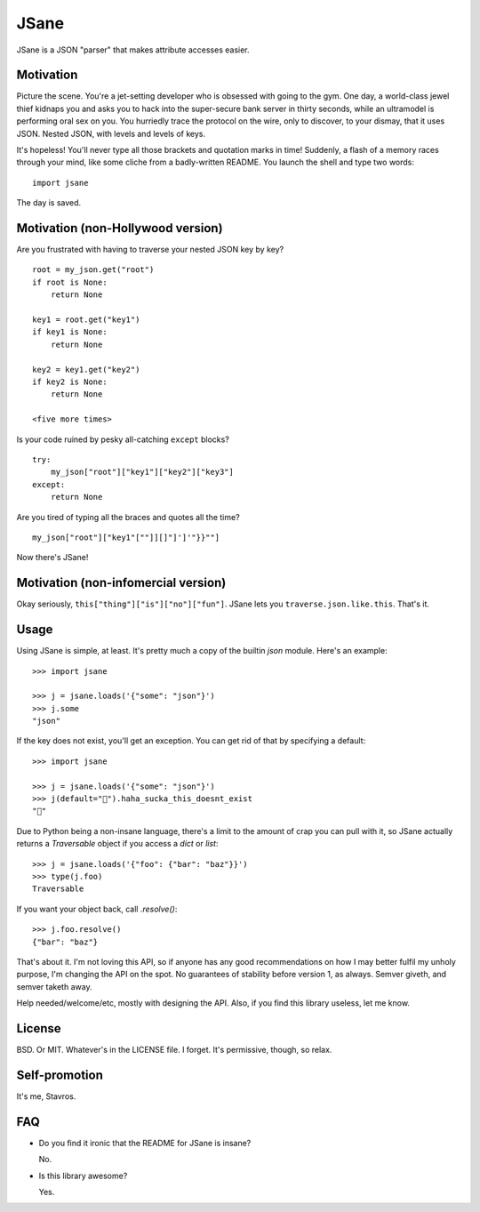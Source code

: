 JSane
=====

JSane is a JSON "parser" that makes attribute accesses easier.


Motivation
----------

Picture the scene. You're a jet-setting developer who is obsessed with going to
the gym. One day, a world-class jewel thief kidnaps you and asks you to hack
into the super-secure bank server in thirty seconds, while an ultramodel is
performing oral sex on you. You hurriedly trace the protocol on the wire, only
to discover, to your dismay, that it uses JSON. Nested JSON, with levels and
levels of keys.

It's hopeless! You'll never type all those brackets and quotation marks in time!
Suddenly, a flash of a memory races through your mind, like some cliche from
a badly-written README. You launch the shell and type two words::

    import jsane

The day is saved.


Motivation (non-Hollywood version)
----------------------------------

Are you frustrated with having to traverse your nested JSON key by key?

::

    root = my_json.get("root")
    if root is None:
        return None

    key1 = root.get("key1")
    if key1 is None:
        return None

    key2 = key1.get("key2")
    if key2 is None:
        return None

    <five more times>

Is your code ruined by pesky all-catching ``except`` blocks?

::

    try:
        my_json["root"]["key1"]["key2"]["key3"]
    except:
        return None

Are you tired of typing all the braces and quotes all the time?

::

    my_json["root"]["key1"[""]][]"]']'"}}""]

Now there's JSane!


Motivation (non-infomercial version)
------------------------------------

Okay seriously, ``this["thing"]["is"]["no"]["fun"]``. JSane lets you
``traverse.json.like.this``. That's it.


Usage
-----

Using JSane is simple, at least. It's pretty much a copy of the builtin `json`
module. Here's an example::

    >>> import jsane

    >>> j = jsane.loads('{"some": "json"}')
    >>> j.some
    "json"

If the key does not exist, you'll get an exception. You can get rid of that by
specifying a default::

    >>> import jsane

    >>> j = jsane.loads('{"some": "json"}')
    >>> j(default="💩").haha_sucka_this_doesnt_exist
    "💩"


Due to Python being a non-insane language, there's a limit to the amount of
crap you can pull with it, so JSane actually returns a `Traversable`  object if
you access a `dict` or `list`::

    >>> j = jsane.loads('{"foo": {"bar": "baz"}}')
    >>> type(j.foo)
    Traversable

If you want your object back, call `.resolve()`::

    >>> j.foo.resolve()
    {"bar": "baz"}

That's about it. I'm not loving this API, so if anyone has any good
recommendations on how I may better fulfil my unholy purpose, I'm changing the
API on the spot. No guarantees of stability before version 1, as always. Semver
giveth, and semver taketh away.

Help needed/welcome/etc, mostly with designing the API. Also, if you find this
library useless, let me know.


License
-------

BSD. Or MIT. Whatever's in the LICENSE file. I forget. It's permissive, though,
so relax.


Self-promotion
--------------

It's me, Stavros.


FAQ
---

* Do you find it ironic that the README for JSane is insane?

  No.

* Is this library awesome?

  Yes.
